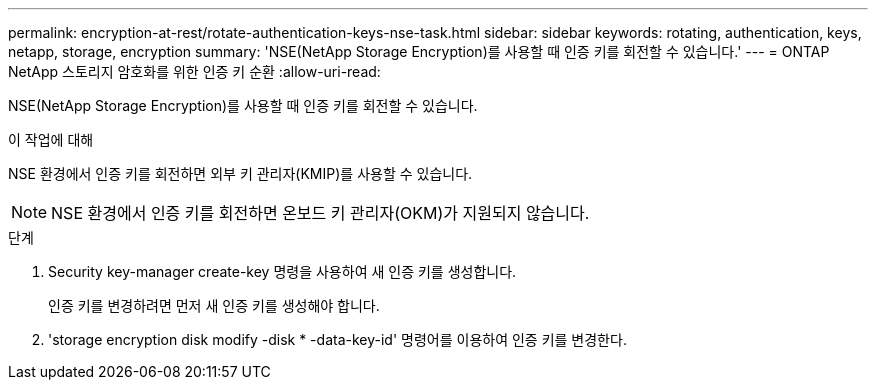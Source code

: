 ---
permalink: encryption-at-rest/rotate-authentication-keys-nse-task.html 
sidebar: sidebar 
keywords: rotating, authentication, keys, netapp, storage, encryption 
summary: 'NSE(NetApp Storage Encryption)를 사용할 때 인증 키를 회전할 수 있습니다.' 
---
= ONTAP NetApp 스토리지 암호화를 위한 인증 키 순환
:allow-uri-read: 


[role="lead"]
NSE(NetApp Storage Encryption)를 사용할 때 인증 키를 회전할 수 있습니다.

.이 작업에 대해
NSE 환경에서 인증 키를 회전하면 외부 키 관리자(KMIP)를 사용할 수 있습니다.


NOTE: NSE 환경에서 인증 키를 회전하면 온보드 키 관리자(OKM)가 지원되지 않습니다.

.단계
. Security key-manager create-key 명령을 사용하여 새 인증 키를 생성합니다.
+
인증 키를 변경하려면 먼저 새 인증 키를 생성해야 합니다.

. 'storage encryption disk modify -disk * -data-key-id' 명령어를 이용하여 인증 키를 변경한다.

